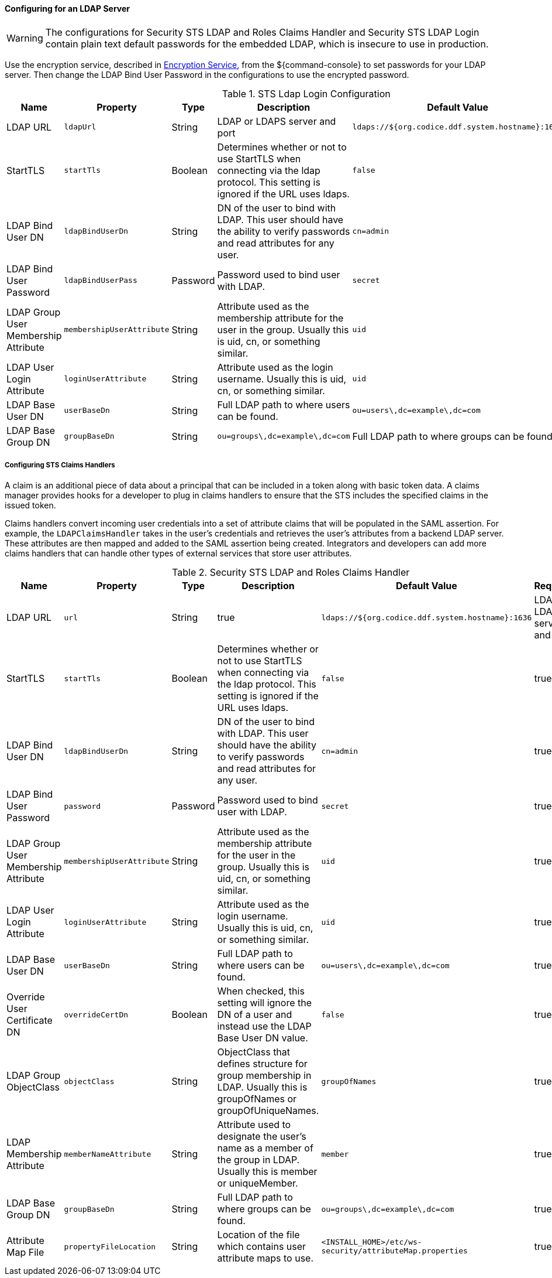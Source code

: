 :title: Configuring for an LDAP Server
:type: configuringAdminConsole
:status: published
:summary: Configurations to enable using an LDAP server.
:order: 03

==== Configuring for an LDAP Server

[WARNING]
====
The configurations for Security STS LDAP and Roles Claims Handler and Security STS LDAP Login contain plain text default passwords for the embedded LDAP, which is insecure to use in production.
====

Use the encryption service, described in <<_encryption_service,Encryption Service>>, from the ${command-console} to set passwords for your LDAP server.
Then change the LDAP Bind User Password in the configurations to use the encrypted password.

.STS Ldap Login Configuration
[cols="1,1m,1,2,1,1" options="header"]
|===
|Name
|Property
|Type
|Description
|Default Value
|Required

|LDAP URL
|ldapUrl
|String
|LDAP or LDAPS server and port
|`ldaps://${org.codice.ddf.system.hostname}:1636`
|yes

|StartTLS
|startTls
|Boolean
|Determines whether or not to use StartTLS when connecting via the ldap protocol. This setting is ignored if the URL uses ldaps.
|`false`
|yes

|LDAP Bind User DN
|ldapBindUserDn
|String
|DN of the user to bind with LDAP. This user should have the ability to verify passwords and read attributes for any user.
|`cn=admin`
|yes

|LDAP Bind User Password
|ldapBindUserPass
|Password
|Password used to bind user with LDAP.
|`secret`
|yes

|LDAP Group User Membership Attribute
|membershipUserAttribute
|String
|Attribute used as the membership attribute for the user in the group. Usually this is uid, cn, or something similar.
|`uid`
|true

|LDAP User Login Attribute
|loginUserAttribute
|String
|Attribute used as the login username. Usually this is uid, cn, or something similar.
|`uid`
|true

|LDAP Base User DN
|userBaseDn
|String
|Full LDAP path to where users can be found.
|`ou=users\,dc=example\,dc=com`
|yes

|LDAP Base Group DN
|groupBaseDn
|String
|`ou=groups\,dc=example\,dc=com`
|Full LDAP path to where groups can be found.
|yes

|===

===== Configuring STS Claims Handlers

A claim is an additional piece of data about a principal that can be included in a token along with basic token data.
A claims manager provides hooks for a developer to plug in claims handlers to ensure that the STS includes the specified claims in the issued token.

Claims handlers convert incoming user credentials into a set of attribute claims that will be populated in the SAML assertion.
For example, the `LDAPClaimsHandler` takes in the user's credentials and retrieves the user's attributes from a backend LDAP server.
These attributes are then mapped and added to the SAML assertion being created.
Integrators and developers can add more claims handlers that can handle other types of external services that store user attributes.

.Security STS LDAP and Roles Claims Handler
[cols="1,1m,1,2,1,1" options="header"]
|===
|Name
|Property
|Type
|Description
|Default Value
|Required

|LDAP URL
|url
|String
|true
|`ldaps://${org.codice.ddf.system.hostname}:1636`
|LDAP or LDAPS server and port

|StartTLS
|startTls
|Boolean
|Determines whether or not to use StartTLS when connecting via the ldap protocol. This setting is ignored if the URL uses ldaps.
|`false`
|true

|LDAP Bind User DN
|ldapBindUserDn
|String
|DN of the user to bind with LDAP. This user should have the ability to verify passwords and read attributes for any user.
|`cn=admin`
|true

|LDAP Bind User Password
|password
|Password
|Password used to bind user with LDAP.
|`secret`
|true

|LDAP Group User Membership Attribute
|membershipUserAttribute
|String
|Attribute used as the membership attribute for the user in the group. Usually this is uid, cn, or something similar.
|`uid`
|true

|LDAP User Login Attribute
|loginUserAttribute
|String
|Attribute used as the login username. Usually this is uid, cn, or something similar.
|`uid`
|true

|LDAP Base User DN
|userBaseDn
|String
|Full LDAP path to where users can be found.
|`ou=users\,dc=example\,dc=com`
|true

|Override User Certificate DN
|overrideCertDn
|Boolean
|When checked, this setting will ignore the DN of a user and instead use the LDAP Base User DN value.
|`false`
|true

|LDAP Group ObjectClass
|objectClass
|String
|ObjectClass that defines structure for group membership in LDAP. Usually this is groupOfNames or groupOfUniqueNames.
|`groupOfNames`
|true

|LDAP Membership Attribute
|memberNameAttribute
|String
|Attribute used to designate the user's name as a member of the group in LDAP. Usually this is member or uniqueMember.
|`member`
|true

|LDAP Base Group DN
|groupBaseDn
|String
|Full LDAP path to where groups can be found.
|`ou=groups\,dc=example\,dc=com`
|true

|Attribute Map File
|propertyFileLocation
|String
|Location of the file which contains user attribute maps to use.
|`<INSTALL_HOME>/etc/ws-security/attributeMap.properties`
|true

|===
